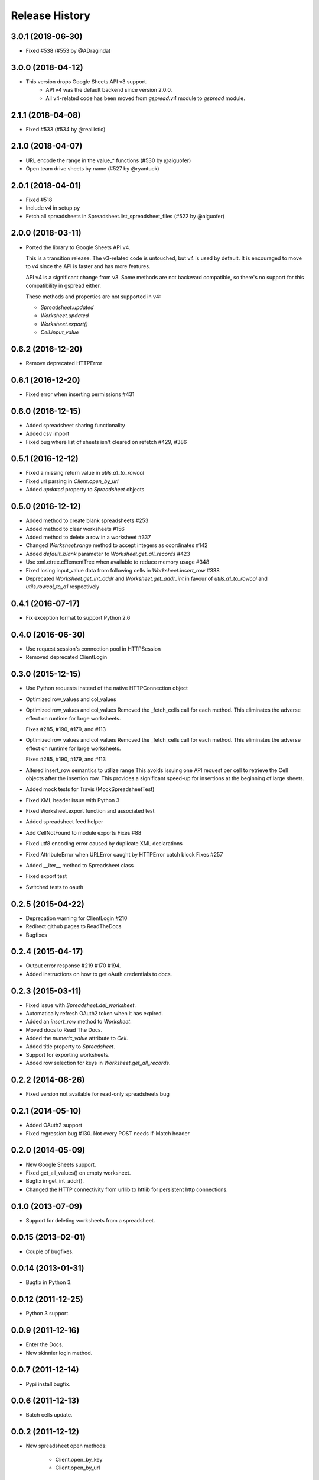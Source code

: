 Release History
===============

3.0.1 (2018-06-30)
------------------

* Fixed #538 (#553 by @ADraginda)


3.0.0 (2018-04-12)
------------------

* This version drops Google Sheets API v3 support.
    - API v4 was the default backend since version 2.0.0.
    - All v4-related code has been moved from `gspread.v4` module to `gspread` module.


2.1.1 (2018-04-08)
------------------

* Fixed #533 (#534 by @reallistic)


2.1.0 (2018-04-07)
------------------

* URL encode the range in the value_* functions (#530 by @aiguofer)
* Open team drive sheets by name (#527 by @ryantuck)


2.0.1 (2018-04-01)
------------------

* Fixed #518
* Include v4 in setup.py
* Fetch all spreadsheets in Spreadsheet.list_spreadsheet_files (#522 by @aiguofer)


2.0.0 (2018-03-11)
------------------

* Ported the library to Google Sheets API v4.

  This is a transition release. The v3-related code is untouched,
  but v4 is used by default. It is encouraged to move to v4 since
  the API is faster and has more features.

  API v4 is a significant change from v3. Some methods are not
  backward compatible, so there's no support for this compatibility
  in gspread either.

  These methods and properties are not supported in v4:

  * `Spreadsheet.updated`
  * `Worksheet.updated`
  * `Worksheet.export()`
  * `Cell.input_value`


0.6.2 (2016-12-20)
------------------

* Remove deprecated HTTPError

0.6.1 (2016-12-20)
------------------

* Fixed error when inserting permissions #431

0.6.0 (2016-12-15)
------------------

* Added spreadsheet sharing functionality
* Added csv import
* Fixed bug where list of sheets isn't cleared on refetch
  #429, #386


0.5.1 (2016-12-12)
------------------

* Fixed a missing return value in `utils.a1_to_rowcol`
* Fixed url parsing in `Client.open_by_url`
* Added `updated` property to `Spreadsheet` objects


0.5.0 (2016-12-12)
------------------

* Added method to create blank spreadsheets #253
* Added method to clear worksheets #156
* Added method to delete a row in a worksheet #337
* Changed `Worksheet.range` method to accept integers as coordinates #142
* Added `default_blank` parameter to `Worksheet.get_all_records` #423
* Use xml.etree.cElementTree when available to reduce memory usage #348
* Fixed losing input_value data from following cells in `Worksheet.insert_row` #338
* Deprecated `Worksheet.get_int_addr` and `Worksheet.get_addr_int`
  in favour of `utils.a1_to_rowcol` and `utils.rowcol_to_a1` respectively


0.4.1 (2016-07-17)
------------------

* Fix exception format to support Python 2.6


0.4.0 (2016-06-30)
------------------

* Use request session's connection pool in HTTPSession

* Removed deprecated ClientLogin


0.3.0 (2015-12-15)
------------------

* Use Python requests instead of the native HTTPConnection object

* Optimized row_values and col_values

* Optimized row_values and col_values
  Removed the _fetch_cells call for each method. This eliminates the
  adverse effect on runtime for large worksheets.

  Fixes #285, #190, #179, and #113

* Optimized row_values and col_values
  Removed the _fetch_cells call for each method. This eliminates the
  adverse effect on runtime for large worksheets.

  Fixes #285, #190, #179, and #113

* Altered insert_row semantics to utilize range
  This avoids issuing one API request per cell to retrieve the Cell
  objects after the insertion row. This provides a significant speed-up
  for insertions at the beginning of large sheets.

* Added mock tests for Travis (MockSpreadsheetTest)

* Fixed XML header issue with Python 3

* Fixed Worksheet.export function and associated test

* Added spreadsheet feed helper

* Add CellNotFound to module exports
  Fixes #88

* Fixed utf8 encoding error caused by duplicate XML declarations
* Fixed AttributeError when URLError caught by HTTPError catch block
  Fixes #257

* Added __iter__ method to Spreadsheet class

* Fixed export test
* Switched tests to oauth

0.2.5 (2015-04-22)
------------------

* Deprecation warning for ClientLogin #210
* Redirect github pages to ReadTheDocs
* Bugfixes

0.2.4 (2015-04-17)
------------------

* Output error response #219 #170 #194.
* Added instructions on how to get oAuth credentials to docs.

0.2.3 (2015-03-11)
------------------

* Fixed issue with `Spreadsheet.del_worksheet`.
* Automatically refresh OAuth2 token when it has expired.
* Added an `insert_row` method to `Worksheet`.
* Moved docs to Read The Docs.
* Added the `numeric_value` attribute to `Cell`.
* Added title property to `Spreadsheet`.
* Support for exporting worksheets.
* Added row selection for keys in `Worksheet.get_all_records`.

0.2.2 (2014-08-26)
------------------

* Fixed version not available for read-only spreadsheets bug

0.2.1 (2014-05-10)
------------------

* Added OAuth2 support
* Fixed regression bug #130. Not every POST needs If-Match header

0.2.0 (2014-05-09)
------------------

* New Google Sheets support.
* Fixed get_all_values() on empty worksheet.
* Bugfix in get_int_addr().
* Changed the HTTP connectivity from urllib to httlib for persistent http connections.

0.1.0 (2013-07-09)
------------------

* Support for deleting worksheets from a spreadsheet.

0.0.15 (2013-02-01)
------------------

* Couple of bugfixes.

0.0.14 (2013-01-31)
------------------

* Bugfix in Python 3.


0.0.12 (2011-12-25)
------------------

* Python 3 support.


0.0.9 (2011-12-16)
------------------

* Enter the Docs.
* New skinnier login method.


0.0.7 (2011-12-14)
------------------

* Pypi install bugfix.


0.0.6 (2011-12-13)
------------------

* Batch cells update.


0.0.2 (2011-12-12)
------------------

* New spreadsheet open methods:

    - Client.open_by_key
    - Client.open_by_url


0.0.1 (2011-12-12)
------------------

* Got rid of the wrapper.
* Support for pluggable http session object.


pre 0.0.1 (2011-12-02)
----------------------

* Hacked a wrapper around Google's Python client library.

